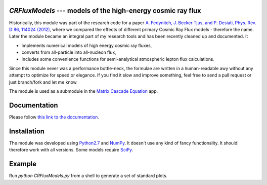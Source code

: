 `CRFluxModels` --- models of the high-energy cosmic ray flux
------------------------------------------------------------

Historically, this module was part of the research code for a paper 
`A. Fedynitch, J. Becker Tjus, and P. Desiati, Phys. Rev. D 86, 114024 
(2012) <http://journals.aps.org/prd/abstract/10.1103/PhysRevD.86.114024>`_, 
where we compared the effects of different primary Cosmic Ray Flux models - therefore
the name. Later the module became an integral part of my research tools and has been
recently cleaned up and documented. It

- implements numerical models of high energy cosmic ray fluxes, 
- converts from all-particle into all-nucleon flux,
- includes some convenience functions for semi-analytical atmospheric lepton flux calculations.

Since this module never was a performance bottle-neck, the formulae are written in a human-readable 
awy without any attempt to optimize for speed or elegance. If you find it slow and improve
something, feel free to send a pull request or just branch/fork and let me know.

The module is used as a submodule in the `Matrix Cascade Equation <https://github.com/afedynitch/MCEq>`_ 
app.

Documentation
-------------

Please follow `this link to the documentation <http://crfluxmodels.readthedocs.org/en/latest/index.html#>`_.

Installation
------------

The module was developed using 
`Python2.7 <http://python.org>`_ and `NumPy <http://www.numpy.org>`_. It doesn't use any kind of fancy functionality.
It should therefore work with all versions. Some models require `SciPy <http://www.scipy.org>`_.

Example
-------
Run `python CRFluxModels.py` from a shell to generate a set of standard plots.

